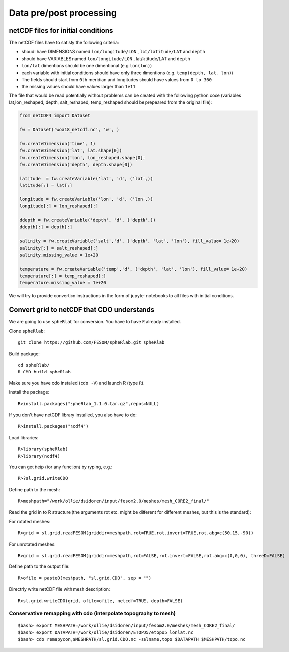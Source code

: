 .. _chap_data_processing:

Data pre/post processing
************************

netCDF files for initial conditions
===================================

The netCDF files have to satisfy the following criteria:

- shoudl have DIMENSIONS named ``lon/longitude/LON`` , ``lat/latitude/LAT`` and ``depth``
- should have VARIABLES  named ``lon/longitude/LON`` , lat/latitude/LAT and ``depth``
- ``lon/lat`` dimentions should be one dimentional (e.g ``lon(lon)``)
- each variable with initial conditions should have only three dimentions (e.g. ``temp(depth, lat, lon)``)
- The fields should start from ``0th`` meridian and longitudes should have values from ``0 to 360``
- the missing values should have values larger than ``1e11``

The file that would be read potentially without problems can be created with the following python code (variables lat,lon_reshaped, depth, salt_reshaped, temp_reshaped should be prepeared from the original file):

.. code-block:: python

    from netCDF4 import Dataset

    fw = Dataset('woa18_netcdf.nc', 'w', )

    fw.createDimension('time', 1)
    fw.createDimension('lat', lat.shape[0])
    fw.createDimension('lon', lon_reshaped.shape[0])
    fw.createDimension('depth', depth.shape[0])

    latitude  = fw.createVariable('lat', 'd', ('lat',))
    latitude[:] = lat[:]

    longitude = fw.createVariable('lon', 'd', ('lon',))
    longitude[:] = lon_reshaped[:]

    ddepth = fw.createVariable('depth', 'd', ('depth',))
    ddepth[:] = depth[:]

    salinity = fw.createVariable('salt','d', ('depth', 'lat', 'lon'), fill_value= 1e+20)
    salinity[:] = salt_reshaped[:]
    salinity.missing_value = 1e+20

    temperature = fw.createVariable('temp','d', ('depth', 'lat', 'lon'), fill_value= 1e+20)
    temperature[:] = temp_reshaped[:]
    temperature.missing_value = 1e+20

We will try to provide convertion instructions in the form of jupyter notebooks to all files with initial conditions.


Convert grid to netCDF that CDO understands
===========================================

We are going to use ``spheRlab`` for conversion. You have to have **R** already installed.

Clone ``spheRlab``:

::

    git clone https://github.com/FESOM/spheRlab.git spheRlab

Build package:

::

    cd spheRlab/
    R CMD build spheRlab

Make sure you have cdo installed (``cdo -V``) and launch R (type ``R``).

Install the package:

::

    R>install.packages("spheRlab_1.1.0.tar.gz",repos=NULL)

If you don't have netCDF library installed, you also have to do:

::

    R>install.packages("ncdf4")

Load libraries:

::

    R>library(spheRlab)
    R>library(ncdf4)

You can get help (for any function) by typing, e.g.:

::

    R>?sl.grid.writeCDO

Define path to the mesh:

::

    R>meshpath="/work/ollie/dsidoren/input/fesom2.0/meshes/mesh_CORE2_final/"

Read the grid in to R structure (the arguments rot etc. might be different for different meshes, but this is the standard):

For rotated meshes:

::

    R>grid = sl.grid.readFESOM(griddir=meshpath,rot=TRUE,rot.invert=TRUE,rot.abg=c(50,15,-90))

For unrotated meshes:

::

    R>grid = sl.grid.readFESOM(griddir=meshpath,rot=FALSE,rot.invert=FALSE,rot.abg=c(0,0,0), threeD=FALSE)

Define path to the output file:

::

    R>ofile = paste0(meshpath, "sl.grid.CDO", sep = "")

Directrly write netCDF file with mesh description:

::

    R>sl.grid.writeCDO(grid, ofile=ofile, netcdf=TRUE, depth=FALSE)

Conservative remapping with cdo (interpolate topography to mesh)
----------------------------------------------------------------
::

    $bash> export MESHPATH=/work/ollie/dsidoren/input/fesom2.0/meshes/mesh_CORE2_final/
    $bash> export DATAPATH=/work/ollie/dsidoren/ETOPO5/etopo5_lonlat.nc
    $bash> cdo remapycon,$MESHPATH/sl.grid.CDO.nc -selname,topo $DATAPATH $MESHPATH/topo.nc


